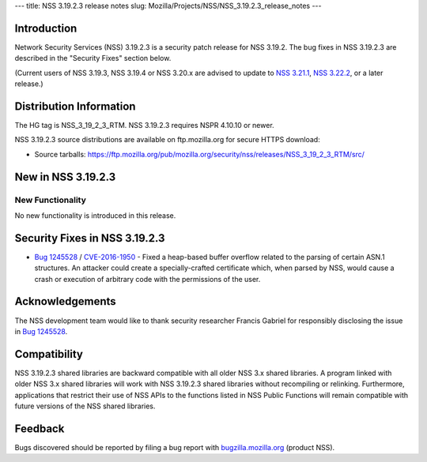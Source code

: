 --- title: NSS 3.19.2.3 release notes slug:
Mozilla/Projects/NSS/NSS_3.19.2.3_release_notes ---

.. _Introduction:

Introduction
------------

Network Security Services (NSS) 3.19.2.3 is a security patch release for
NSS 3.19.2. The bug fixes in NSS 3.19.2.3 are described in the "Security
Fixes" section below.

(Current users of NSS 3.19.3, NSS 3.19.4 or NSS 3.20.x are advised to
update to `NSS
3.21.1 </en-US/docs/Mozilla/Projects/NSS/NSS_3.21.1_release_notes>`__,
`NSS
3.22.2 </en-US/docs/Mozilla/Projects/NSS/NSS_3.22.2_release_notes>`__,
or a later release.)

.. _Distribution_Information:

Distribution Information
------------------------

The HG tag is NSS_3_19_2_3_RTM. NSS 3.19.2.3 requires NSPR 4.10.10 or
newer.

NSS 3.19.2.3 source distributions are available on ftp.mozilla.org for
secure HTTPS download:

-  Source tarballs:
   https://ftp.mozilla.org/pub/mozilla.org/security/nss/releases/NSS_3_19_2_3_RTM/src/

.. _New_in_NSS_3.19.2.3:

New in NSS 3.19.2.3
-------------------

.. _New_Functionality:

New Functionality
~~~~~~~~~~~~~~~~~

No new functionality is introduced in this release.

.. _Security_Fixes_in_NSS_3.19.2.3:

Security Fixes in NSS 3.19.2.3
------------------------------

-  `Bug
   1245528 <https://bugzilla.mozilla.org/show_bug.cgi?id=1245528>`__ /
   `CVE-2016-1950 <http://www.cve.mitre.org/cgi-bin/cvename.cgi?name=CVE-2016-1950>`__
   - Fixed a heap-based buffer overflow related to the parsing of
   certain ASN.1 structures. An attacker could create a
   specially-crafted certificate which, when parsed by NSS, would cause
   a crash or execution of arbitrary code with the permissions of the
   user.

.. _Acknowledgements:

Acknowledgements
----------------

The NSS development team would like to thank security researcher Francis
Gabriel for responsibly disclosing the issue in `Bug
1245528 <https://bugzilla.mozilla.org/show_bug.cgi?id=1245528>`__.

.. _Compatibility:

Compatibility
-------------

NSS 3.19.2.3 shared libraries are backward compatible with all older NSS
3.x shared libraries. A program linked with older NSS 3.x shared
libraries will work with NSS 3.19.2.3 shared libraries without
recompiling or relinking. Furthermore, applications that restrict their
use of NSS APIs to the functions listed in NSS Public Functions will
remain compatible with future versions of the NSS shared libraries.

.. _Feedback:

Feedback
--------

Bugs discovered should be reported by filing a bug report with
`bugzilla.mozilla.org <https://bugzilla.mozilla.org/enter_bug.cgi?product=NSS>`__
(product NSS).
